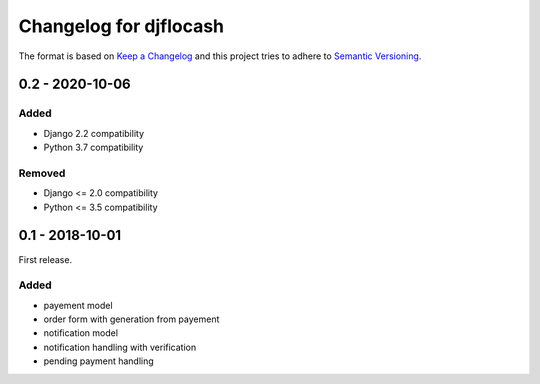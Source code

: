 Changelog for djflocash
########################

The format is based on `Keep a Changelog`_
and this project tries to adhere to `Semantic Versioning`_.


.. _`Keep a Changelog`: http://keepachangelog.com/en/1.0.0/
.. _`Semantic Versioning`: http://semver.org/spec/v2.0.0.html

0.2 - 2020-10-06
================

Added
-----

- Django 2.2 compatibility
- Python 3.7 compatibility

Removed
-------

- Django <= 2.0 compatibility
- Python <= 3.5 compatibility

0.1 - 2018-10-01
================

First release.

Added
-----

- payement model
- order form with generation from payement
- notification model
- notification handling with verification
- pending payment handling
